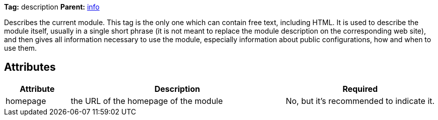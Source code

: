 ////
   Licensed to the Apache Software Foundation (ASF) under one
   or more contributor license agreements.  See the NOTICE file
   distributed with this work for additional information
   regarding copyright ownership.  The ASF licenses this file
   to you under the Apache License, Version 2.0 (the
   "License"); you may not use this file except in compliance
   with the License.  You may obtain a copy of the License at

     http://www.apache.org/licenses/LICENSE-2.0

   Unless required by applicable law or agreed to in writing,
   software distributed under the License is distributed on an
   "AS IS" BASIS, WITHOUT WARRANTIES OR CONDITIONS OF ANY
   KIND, either express or implied.  See the License for the
   specific language governing permissions and limitations
   under the License.
////

*Tag:* description *Parent:* link:../ivyfile/info.html[info]

Describes the current module. This tag is the only one which can contain free text,
including HTML. It is used to describe the module itself, usually in a single short phrase
(it is not meant to replace the module description on the corresponding web site), and then
gives all information necessary to use the module, especially information about
public configurations, how and when to use them.

== Attributes

[options="header",cols="15%,50%,35%"]
|=======
|Attribute|Description|Required
|homepage|the URL of the homepage of the module|No, but it's recommended to indicate it.
|=======
